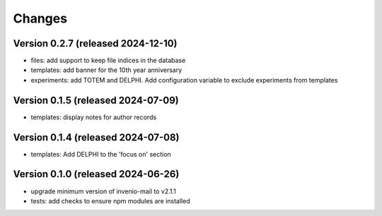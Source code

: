 Changes
=======

Version 0.2.7 (released 2024-12-10)
----------------------------

- files: add support to keep file indices in the database
- templates: add banner for the 10th year anniversary
- experiments: add TOTEM and DELPHI. Add configuration variable to exclude experiments from templates


Version 0.1.5 (released 2024-07-09)
----------------------------

- templates: display notes for author records

Version 0.1.4 (released 2024-07-08)
----------------------------

- templates: Add DELPHI to the 'focus on' section


Version 0.1.0 (released 2024-06-26)
----------------------------

- upgrade minimum version of invenio-mail to v2.1.1
- tests: add checks to ensure npm modules are installed
